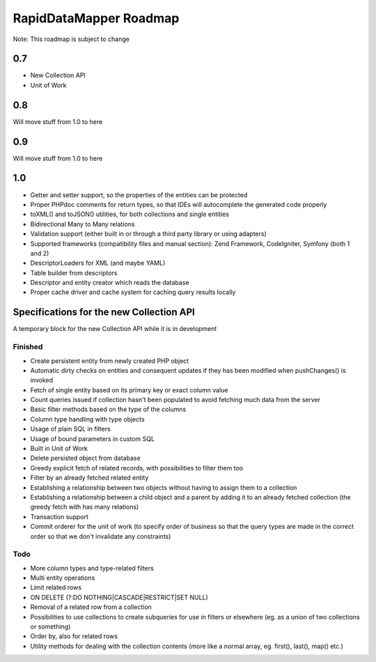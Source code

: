 ====================================
RapidDataMapper              Roadmap
====================================

Note: This roadmap is subject to change

0.7
===

- New Collection API
- Unit of Work

0.8
===

Will move stuff from 1.0 to here

0.9
===

Will move stuff from 1.0 to here

1.0
===

- Getter and setter support, so the properties of the entities can be protected
- Proper PHPdoc comments for return types, so that IDEs will autocomplete
  the generated code properly
- toXML() and toJSON() utilities, for both collections and single entities
- Bidirectional Many to Many relations
- Validation support (either built in or through a third party library or using
  adapters)
- Supported frameworks (compatibility files and manual section): Zend Framework,
  CodeIgniter, Symfony (both 1 and 2)
- DescriptorLoaders for XML (and maybe YAML)
- Table builder from descriptors
- Descriptor and entity creator which reads the database
- Proper cache driver and cache system for caching query results locally



Specifications for the new Collection API
=========================================

A temporary block for the new Collection API while it is in development

Finished
--------

- Create persistent entity from newly created PHP object
- Automatic dirty checks on entities and consequent updates if they has been
  modified when pushChanges() is invoked
- Fetch of single entity based on its primary key or exact column value
- Count queries issued if collection hasn't been populated to avoid fetching
  much data from the server
- Basic filter methods based on the type of the columns
- Column type handling with type objects
- Usage of plain SQL in filters
- Usage of bound parameters in custom SQL
- Built in Unit of Work
- Delete persisted object from database
- Greedy explicit fetch of related records, with possibilities to filter them too
- Filter by an already fetched related entity
- Establishing a relationship between two objects without having to assign
  them to a collection
- Establishing a relationship between a child object and a parent by adding it
  to an already fetched collection (the greedy fetch with has many relations)
- Transaction support
- Commit orderer for the unit of work (to specify order of business so that the
  query types are made in the correct order so that we don't invalidate any
  constraints)

Todo
----

- More column types and type-related filters
- Multi entity operations
- Limit related rows
- ON DELETE (?:DO NOTHING|CASCADE|RESTRICT|SET NULL)
- Removal of a related row from a collection
- Possibilities to use collections to create subqueries for use in filters or
  elsewhere (eg. as a union of two collections or something)
- Order by, also for related rows
- Utility methods for dealing with the collection contents (more like a normal
  array, eg. first(), last(), map() etc.)
